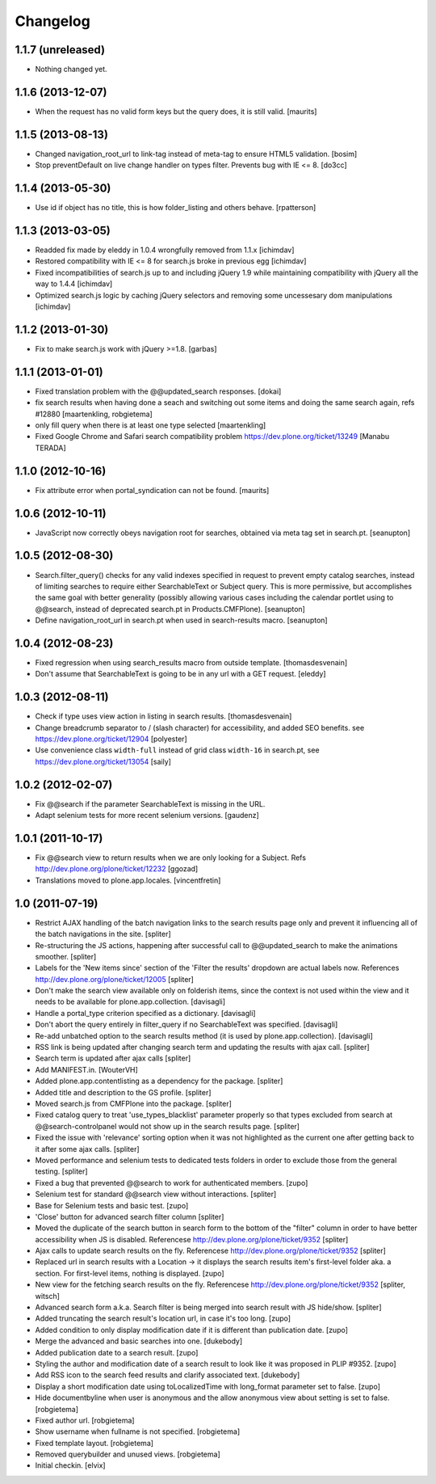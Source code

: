 Changelog
=========


1.1.7 (unreleased)
------------------

- Nothing changed yet.


1.1.6 (2013-12-07)
------------------

- When the request has no valid form keys but the query does, it is
  still valid.
  [maurits]


1.1.5 (2013-08-13)
------------------

- Changed navigation_root_url to link-tag instead of meta-tag to ensure HTML5
  validation.
  [bosim]

- Stop preventDefault on live change handler on types filter.
  Prevents bug with IE <= 8.
  [do3cc]


1.1.4 (2013-05-30)
------------------

- Use id if object has no title, this is how folder_listing and others behave.
  [rpatterson]


1.1.3 (2013-03-05)
------------------

- Readded fix made by eleddy in 1.0.4 wrongfully removed from 1.1.x 
  [ichimdav]

- Restored compatibility with IE <= 8 for search.js broke in previous egg
  [ichimdav]

- Fixed incompatibilities of search.js up to and including jQuery 1.9 while
  maintaining compatibility with jQuery all the way to 1.4.4
  [ichimdav]

- Optimized search.js logic by caching jQuery selectors and removing some
  uncessesary dom manipulations
  [ichimdav]


1.1.2 (2013-01-30)
------------------

- Fix to make search.js work with jQuery >=1.8.
  [garbas]


1.1.1 (2013-01-01)
------------------

- Fixed translation problem with the @@updated_search responses.
  [dokai]

- fix search results when having done a seach and switching out some
  items and doing the same search again, refs #12880
  [maartenkling, robgietema]

- only fill query when there is at least one type selected
  [maartenkling]

- Fixed Google Chrome and Safari search compatibility problem
  https://dev.plone.org/ticket/13249
  [Manabu TERADA]


1.1.0 (2012-10-16)
------------------

- Fix attribute error when portal_syndication can not be found.
  [maurits]


1.0.6 (2012-10-11)
------------------

- JavaScript now correctly obeys navigation root for searches, obtained via
  meta tag set in search.pt.
  [seanupton]


1.0.5 (2012-08-30)
------------------

- Search.filter_query() checks for any valid indexes specified in request
  to prevent empty catalog searches, instead of limiting searches to
  require either SearchableText or Subject query.  This is more permissive,
  but accomplishes the same goal with better generality (possibly allowing
  various cases including the calendar portlet using to @@search, instead
  of deprecated search.pt in Products.CMFPlone).
  [seanupton]

- Define navigation_root_url in search.pt when used in search-results
  macro.
  [seanupton]


1.0.4 (2012-08-23)
------------------

- Fixed regression when using search_results macro from outside template.
  [thomasdesvenain]

- Don't assume that SearchableText is going to be in any url with a GET
  request.
  [eleddy]


1.0.3 (2012-08-11)
------------------

- Check if type uses view action in listing in search results.
  [thomasdesvenain]

- Change breadcrumb separator to / (slash character) for accessibility, and added SEO benefits.
  see https://dev.plone.org/ticket/12904
  [polyester]

- Use convenience class ``width-full`` instead of grid class ``width-16`` in
  search.pt, see https://dev.plone.org/ticket/13054
  [saily]


1.0.2 (2012-02-07)
------------------

- Fix @@search if the parameter SearchableText is missing in the URL.
- Adapt selenium tests for more recent selenium versions.
  [gaudenz]


1.0.1 (2011-10-17)
------------------

- Fix @@search view to return results when we are only looking for a Subject.
  Refs http://dev.plone.org/plone/ticket/12232
  [ggozad]

- Translations moved to plone.app.locales.
  [vincentfretin]


1.0 (2011-07-19)
----------------

- Restrict AJAX handling of the batch navigation links to the search results
  page only and prevent it influencing all of the batch navigations in the
  site.
  [spliter]

- Re-structuring the JS actions, happening after successful call to
  @@updated_search to make the animations smoother.
  [spliter]

- Labels for the 'New items since' section of the 'Filter the results'
  dropdown are actual labels now.
  References http://dev.plone.org/plone/ticket/12005
  [spliter]

- Don't make the search view available only on folderish items, since the
  context is not used within the view and it needs to be available for
  plone.app.collection.
  [davisagli]

- Handle a portal_type criterion specified as a dictionary.
  [davisagli]

- Don't abort the query entirely in filter_query if no SearchableText was
  specified.
  [davisagli]

- Re-add unbatched option to the search results method (it is used by
  plone.app.collection).
  [davisagli]

- RSS link is being updated after changing search term and updating the
  results with ajax call.
  [spliter]

- Search term is updated after ajax calls
  [spliter]

- Add MANIFEST.in.
  [WouterVH]

- Added plone.app.contentlisting as a dependency for the package.
  [spliter]

- Added title and description to the GS profile.
  [spliter]

- Moved search.js from CMFPlone into the package.
  [spliter]

- Fixed catalog query to treat 'use_types_blacklist' parameter properly so that
  types excluded from search at @@search-controlpanel would not show up in the
  search results page.
  [spliter]

- Fixed the issue with 'relevance' sorting option when it was not highlighted
  as the current one after getting back to it after some ajax calls.
  [spliter]

- Moved performance and selenium tests to dedicated tests folders in order to
  exclude those from the general testing.
  [spliter]

- Fixed a bug that prevented @@search to work for authenticated members.
  [zupo]

- Selenium test for standard @@search view without interactions.
  [spliter]

- Base for Selenium tests and basic test.
  [zupo]

- 'Close' button for advanced search filter column
  [spliter]

- Moved the duplicate of the search button in search form to the
  bottom of the "filter" column in order to have better accessibility
  when JS is disabled.
  Referencese http://dev.plone.org/plone/ticket/9352
  [spliter]

- Ajax calls to update search results on the fly.
  Referencese http://dev.plone.org/plone/ticket/9352
  [spliter]

- Replaced url in search results with a Location -> it displays
  the search results item's first-level folder aka. a section.
  For first-level items, nothing is displayed.
  [zupo]

- New view for the fetching search results on the fly.
  Referencese http://dev.plone.org/plone/ticket/9352
  [spliter, witsch]

- Advanced search form a.k.a. Search filter is being merged into
  search result with JS hide/show.
  [spliter]

- Added truncating the search result's location url, in case it's too
  long.
  [zupo]

- Added condition to only display modification date if it is
  different than publication date.
  [zupo]

- Merge the advanced and basic searches into one.
  [dukebody]

- Added publication date to a search result.
  [zupo]

- Styling the author and modification date of a search result to
  look like it was proposed in PLIP #9352.
  [zupo]

- Add RSS icon to the search feed results and clarify associated text.
  [dukebody]

- Display a short modification date using toLocalizedTime with
  long_format parameter set to false.
  [zupo]

- Hide documentbyline when user is anonymous and the allow anonymous
  view about setting is set to false.
  [robgietema]

- Fixed author url.
  [robgietema]

- Show username when fullname is not specified.
  [robgietema]

- Fixed template layout.
  [robgietema]

- Removed querybuilder and unused views.
  [robgietema]

- Initial checkin.
  [elvix]
